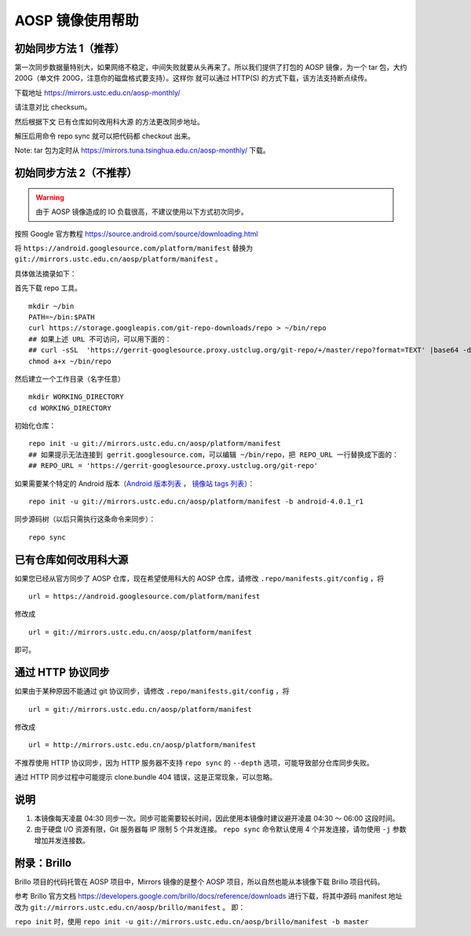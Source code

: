 =================
AOSP 镜像使用帮助
=================

初始同步方法 1（推荐）
========================

第一次同步数据量特别大，如果网络不稳定，中间失败就要从头再来了。所以我们提供了打包的
AOSP 镜像，为一个 tar 包，大约 200G（单文件
200G，注意你的磁盘格式要支持）。这样你 就可以通过 HTTP(S)
的方式下载，该方法支持断点续传。

下载地址 https://mirrors.ustc.edu.cn/aosp-monthly/

请注意对比 checksum。

然后根据下文 已有仓库如何改用科大源 的方法更改同步地址。

解压后用命令 repo sync 就可以把代码都 checkout 出来。

Note: tar 包为定时从 https://mirrors.tuna.tsinghua.edu.cn/aosp-monthly/
下载。

初始同步方法 2（不推荐）
=========================

.. warning::

   由于 AOSP 镜像造成的 IO 负载很高，不建议使用以下方式初次同步。

按照 Google 官方教程 https://source.android.com/source/downloading.html

将 ``https://android.googlesource.com/platform/manifest`` 替换为
``git://mirrors.ustc.edu.cn/aosp/platform/manifest`` 。

具体做法摘录如下：

首先下载 repo 工具。

::

   mkdir ~/bin
   PATH=~/bin:$PATH
   curl https://storage.googleapis.com/git-repo-downloads/repo > ~/bin/repo
   ## 如果上述 URL 不可访问，可以用下面的：
   ## curl -sSL  'https://gerrit-googlesource.proxy.ustclug.org/git-repo/+/master/repo?format=TEXT' |base64 -d > ~/bin/repo
   chmod a+x ~/bin/repo

然后建立一个工作目录（名字任意）

::

   mkdir WORKING_DIRECTORY
   cd WORKING_DIRECTORY

初始化仓库：

::

   repo init -u git://mirrors.ustc.edu.cn/aosp/platform/manifest
   ## 如果提示无法连接到 gerrit.googlesource.com，可以编辑 ~/bin/repo，把 REPO_URL 一行替换成下面的：
   ## REPO_URL = 'https://gerrit-googlesource.proxy.ustclug.org/git-repo'

如果需要某个特定的 Android 版本（`Android 版本列表`_ ， `镜像站 tags 列表`_）：

::

   repo init -u git://mirrors.ustc.edu.cn/aosp/platform/manifest -b android-4.0.1_r1

同步源码树（以后只需执行这条命令来同步）：

::

   repo sync

已有仓库如何改用科大源
======================

如果您已经从官方同步了 AOSP 仓库，现在希望使用科大的 AOSP 仓库，请修改
``.repo/manifests.git/config`` ，将

::

   url = https://android.googlesource.com/platform/manifest

修改成

::

   url = git://mirrors.ustc.edu.cn/aosp/platform/manifest

即可。

通过 HTTP 协议同步
============================

如果由于某种原因不能通过 git 协议同步，请修改
``.repo/manifests.git/config`` ，将

::

   url = git://mirrors.ustc.edu.cn/aosp/platform/manifest

修改成

::

   url = http://mirrors.ustc.edu.cn/aosp/platform/manifest

不推荐使用 HTTP 协议同步，因为 HTTP 服务器不支持 ``repo sync`` 的
``--depth`` 选项，可能导致部分仓库同步失败。

通过 HTTP 同步过程中可能提示 clone.bundle 404
错误，这是正常现象，可以忽略。

说明
====

1. 本镜像每天凌晨 04:30
   同步一次。同步可能需要较长时间，因此使用本镜像时建议避开凌晨 04:30 ～
   06:00 这段时间。

2. 由于硬盘 I/O 资源有限，Git 服务器每 IP 限制 5 个并发连接。
   ``repo sync`` 命令默认使用 4 个并发连接，请勿使用 ``-j``
   参数增加并发连接数。

附录：Brillo
============

Brillo 项目的代码托管在 AOSP 项目中，Mirrors 镜像的是整个 AOSP
项目，所以自然也能从本镜像下载 Brillo 项目代码。

参考 Brillo 官方文档
https://developers.google.com/brillo/docs/reference/downloads
进行下载，将其中源码 manifest 地址 改为
``git://mirrors.ustc.edu.cn/aosp/brillo/manifest`` 。 即：

``repo init`` 时，使用
``repo init -u git://mirrors.ustc.edu.cn/aosp/brillo/manifest -b master``

.. _Android 版本列表: https://source.android.com/source/build-numbers.html#source-code-tags-and-builds
.. _镜像站 tags 列表: http://mirrors.ustc.edu.cn/aosp/platform/manifest.git/refs/tags/
